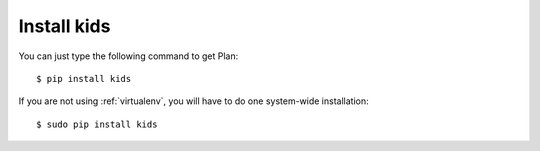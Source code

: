 .. _installation:

Install kids
------------

You can just type the following command to get Plan::
    
    $ pip install kids

If you are not using :ref:`virtualenv`, you will have to do one system-wide
installation::
    
    $ sudo pip install kids
